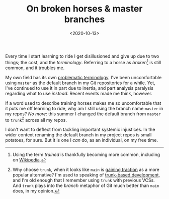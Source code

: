 #+title: On broken horses & master branches
#+date: <2020-10-13>
#+category: Soapbox
Every time I start learning to ride I get disillusioned and give up
due to two things; the cost, and the /terminology/. Referring to a horse
as /broken/[fn::Using the term /trained/ is thankfully becoming more
common, including on [[https://en.wikipedia.org/wiki/Horse_training][Wikipedia]].] is still common, and it troubles me.

My own field has its own [[https://tools.ietf.org/id/draft-knodel-terminology-00.html][problematic terminology]]. I've been
uncomfortable using =master= as the default branch in my Git
repositories for a while. Yet, I've continued to use it in part due to
inertia, and part analysis paralysis regarding what to use /instead/.
Recent events made me think, however.

If a word used to describe training horses makes me so uncomfortable
that it puts me off learning to ride, why am I still using the branch
name =master= in my repos? /No more/: this summer I changed the default
branch from =master= to =trunk=[fn::Why choose =trunk=, when it looks like
=main= is [[https://www.bbc.co.uk/news/technology-53050955][gaining traction]] as a more popular alternative? I'm used to
speaking of [[https://trunkbaseddevelopment.com/][trunk-based development]], and I'm old enough that I
remember using =trunk= with previous VCSs. And =trunk= plays into the
/branch/ metaphor of Git much better than =main= does, in my opinion.]
across all my repos.

I don't want to deflect from tackling important systemic injustices.
In the wider context renaming the default branch in my project repos
is small potatoes, for sure. But it is one I /can/ do, as an
individual, on my free time.

* Abstract                                                         :noexport:

I explain why I chose to rename the =master= branch in my Git
repos to =trunk=.

#  LocalWords:  repos VCSs
